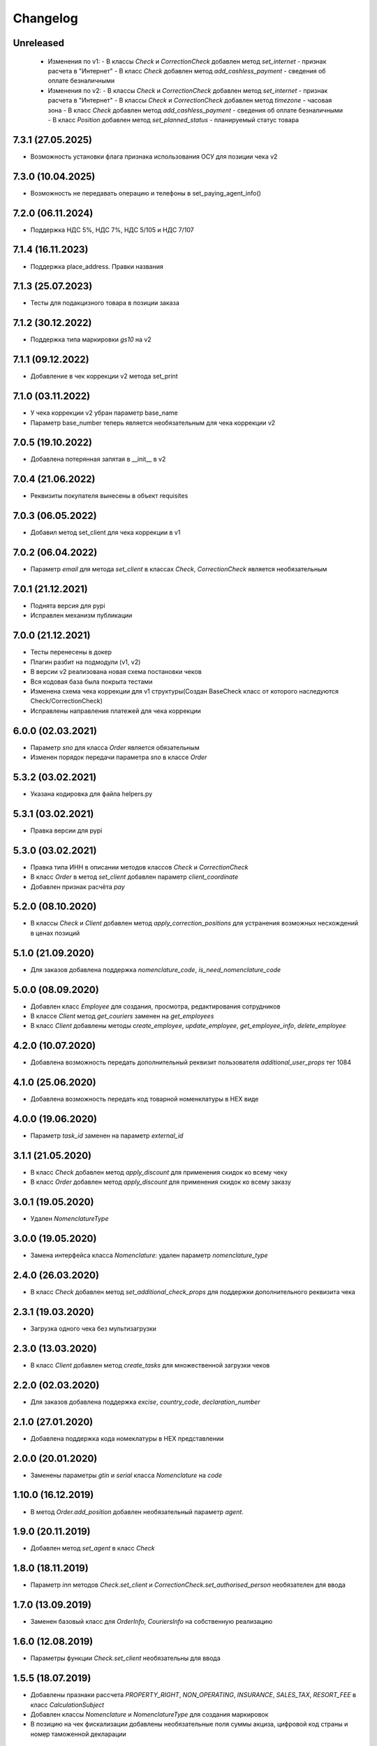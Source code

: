 Changelog
=========

Unreleased
----------
  - Изменения по v1:
    - В классы `Check` и `CorrectionCheck` добавлен метод `set_internet` - признак расчета в "Интернет"
    - В класс `Check` добавлен метод  `add_cashless_payment` - сведения об оплате безналичными

  - Изменения по v2:
    - В классы `Check` и `CorrectionCheck` добавлен метод `set_internet` - признак расчета в "Интернет"
    - В классы `Check` и `CorrectionCheck` добавлен метод `timezone` - часовая зона
    - В класс `Check` добавлен метод  `add_cashless_payment` - сведения об оплате безналичными
    - В класс `Position` добавлен метод  `set_planned_status` - планируемый статус товара

7.3.1 (27.05.2025)
------------------
- Возможность установки флага признака использования ОСУ для позиции чека v2

7.3.0 (10.04.2025)
------------------
- Возможность не передавать операцию и телефоны в set_paying_agent_info()

7.2.0 (06.11.2024)
------------------
- Поддержка НДС 5%, НДС 7%, НДС 5/105 и НДС 7/107

7.1.4 (16.11.2023)
------------------
- Поддержка place_address. Правки названия

7.1.3 (25.07.2023)
------------------
- Тесты для подакцизного товара в позиции заказа

7.1.2 (30.12.2022)
------------------
- Поддержка типа маркировки `gs10` на v2

7.1.1 (09.12.2022)
------------------
- Добавление в чек коррекции v2 метода set_print

7.1.0 (03.11.2022)
------------------
- У чека коррекции v2 убран параметр base_name
- Параметр base_number теперь является необязательным для чека коррекции v2

7.0.5 (19.10.2022)
------------------
- Добавлена потерянная запятая в __init__ в v2

7.0.4 (21.06.2022)
------------------
- Реквизиты покупателя вынесены в объект requisites

7.0.3 (06.05.2022)
------------------
- Добавил метод set_client для чека коррекции в v1

7.0.2 (06.04.2022)
------------------
- Параметр `email` для метода `set_client` в классах `Check`, `CorrectionCheck` является необязательным

7.0.1 (21.12.2021)
------------------
- Поднята версия для pypi
- Исправлен механизм публикации

7.0.0 (21.12.2021)
------------------
- Тесты перенесены в докер
- Плагин разбит на подмодули (v1, v2)
- В версии v2 реализована новая схема постановки чеков
- Вся кодовая база была покрыта тестами
- Изменена схема чека коррекции для v1 структуры(Создан BaseCheck класс от которого наследуются Check/CorrectionCheck)
- Исправлены направления платежей для чека коррекции

6.0.0 (02.03.2021)
------------------

- Параметр `sno` для класса `Order` является обязательным
- Изменен порядок передачи параметра `sno` в классе `Order`

5.3.2 (03.02.2021)
------------------

- Указана кодировка для файла helpers.py

5.3.1 (03.02.2021)
------------------

- Правка версии для pypi

5.3.0 (03.02.2021)
------------------

- Правка типа ИНН в описании методов классов `Check` и `CorrectionCheck`
- В класс `Order` в метод `set_client` добавлен параметр `client_coordinate`
- Добавлен признак расчёта `pay`

5.2.0 (08.10.2020)
------------------

- В классы `Check` и `Client` добавлен метод `apply_correction_positions` для устранения возможных несхождений в ценах позиций

5.1.0 (21.09.2020)
------------------

- Для заказов добавлена поддержка `nomenclature_code`, `is_need_nomenclature_code`

5.0.0 (08.09.2020)
------------------

- Добавлен класс `Employee` для создания, просмотра, редактирования сотрудников
- В классе `Client` метод `get_couriers` заменен на `get_employees`
- В класс `Client` добавлены методы `create_employee`, `update_employee`, `get_employee_info`, `delete_employee`

4.2.0 (10.07.2020)
------------------

- Добавлена возможность передать дополнительный реквизит пользователя `additional_user_props` тег 1084

4.1.0 (25.06.2020)
------------------

- Добавлена возможность передать код товарной номенклатуры в HEX виде

4.0.0 (19.06.2020)
------------------

- Параметр `task_id` заменен на параметр `external_id`

3.1.1 (21.05.2020)
------------------

- В класс `Check` добавлен метод  `apply_discount` для применения скидок ко всему чеку
- В класс `Order` добавлен метод  `apply_discount` для применения скидок ко всему заказу

3.0.1 (19.05.2020)
------------------

- Удален `NomenclatureType`


3.0.0 (19.05.2020)
------------------

- Замена интерфейса класса `Nomenclature`: удален параметр `nomenclature_type`


2.4.0 (26.03.2020)
------------------

- В класс `Check` добавлен метод `set_additional_check_props` для поддержки дополнительного реквизита чека

2.3.1 (19.03.2020)
------------------

- Загрузка одного чека без мультизагрузки

2.3.0 (13.03.2020)
------------------

- В класс `Client` добавлен метод `create_tasks` для множественной загрузки чеков

2.2.0 (02.03.2020)
------------------

- Для заказов добавлена поддержка `excise`, `country_code`, `declaration_number`

2.1.0 (27.01.2020)
------------------

- Добавлена поддержка кода номеклатуры в HEX представлении

2.0.0 (20.01.2020)
------------------

- Заменены параметры `gtin` и `serial` класса `Nomenclature` на `code`

1.10.0 (16.12.2019)
-------------------

- В метод `Order.add_position` добавлен необязательный параметр `agent`.

1.9.0 (20.11.2019)
------------------

- Добавлен метод `set_agent` в класс `Check`


1.8.0 (18.11.2019)
------------------

- Параметр `inn` методов `Check.set_client` и `CorrectionCheck.set_authorised_person` необязателен для ввода

1.7.0 (13.09.2019)
------------------

- Заменен базовый класс для `OrderInfo`, `CouriersInfo` на собственную реализацию

1.6.0 (12.08.2019)
------------------

- Параметры функции `Check.set_client` необязательны для ввода


1.5.5 (18.07.2019)
------------------

- Добавлены празнаки рассчета `PROPERTY_RIGHT`, `NON_OPERATING`, `INSURANCE`, `SALES_TAX`, `RESORT_FEE` в класс `CalculationSubject`
- Добавлен классы `Nomenclature` и `NomenclatureType` для создания маркировок
- В позицию на чек фискализации добавлены необязательные поля суммы акциза, цифровой код страны и номер таможенной декларации

1.5.4 (08.07.2019)
------------------

- Параметры функции `Check.set_client` необязательны для ввода, но в случае использования функции inn
  обязательный параметр для передачи

1.5.3 (26.06.2019)
------------------

- Исправлено преобразование `RATE_118` в `RATE_120` у класса `VatRate`

1.5.2 (26.06.2019)
------------------

- Добавленно преобразование `RATE_18` и `RATE_118` в `RATE_20` и `RATE_120` у класса `VatRate`

1.5.1 (24.06.2019)
------------------

- Расширен класс `Response` методом `_asdict`

1.5.0 (24.06.2019)
------------------

- Заменен базовый класс для `Task`, `TaskInfo` на собственную реализацию

1.4.0 (13.06.2019)
------------------

- В класс `Order` добавлена возможность передать предоплату и тип платежа

1.3.0 (04.06.2019)
------------------

- Класс `Check` расширен методами `set_client` и `set_cashier` для передачи дополнительных данных
  по чеку

1.2.0 (16.05.2019)
------------------

- Класс `Order` расширен методом `add_callback_url` для оповещения магазина

1.1.1 (16.04.2019)
------------------

- Изменен идентификатор позиции заказа

1.1.0 (15.04.2019)
------------------

- Добавлен класс `Order` для создания и обновления заявок.
- Класс `Client` расширен методами `get_orders`, `get_couriers`, `create_order`, `update_order`,
  `get_order_info`, `delete_order` для работы с заявками.

1.0.0 (18.01.2019)
------------------

- Убраны атрибуты `RATE_18` и `RATE_118` у класса `VatRate`.

0.7.0 (10.12.2018)
------------------

- Класс `VatRate` расширен атрибутами `RATE_20` и `RATE_120`.

0.6.0 (20.11.2018)
------------------

- Класс `Agent` расширен методами `set_paying_agent_info`, `set_receive_payments_operator_info` и
  `set_money_transfer_operator_info` для передачи дополнительных атрибутов платежного агента,
  оператора по приему платежей и оператора перевода, соответственно.
- В класс `Check` добавлен необязательный параметр `payment_address` и метод `set_callback_url`.

0.5.0 (14.08.2018)
------------------

- Добавлены направления платежа `BUY` и `BUY_RETURN` в класс `Intent`

0.4.0 (09.04.2018)
------------------

- Добавлен метод `set_authorised_person` в класс `CorrectionCheck`

0.3.0 (20.03.2018)
------------------

- Добавлена поддержка ФФД 1.0.5 (Признак рассчета, способ рассчета, данные по кассиру,
  данные по агенту)

0.2.2 (10.11.2017)
------------------

- Добавлен метод `Client.get_task_info`
- Добавлен необязательный параметр `oid` в `Check.add_position`

0.2.1 (28.09.2017)
------------------

- Добавлен чек коррекции.
- Добавлена возможность указать вид оплаты.
- В позицию на чек фискализации добавлено необязательное поле единицы измерения.

0.2.0 (11.08.2017)
------------------

- Для отправки запросов теперь используется класс `Client`.
- При отправке запроса на добавление задачи в очередь теперь возвращается namedtuple вместо словаря.
- Удалены исключения. Вместо них используются исключения из requests.
- Константы сгруппированы в классы.
- Убрана валидация параметров при создании экземпляра чека и его элементов.
  Валидация уже осуществляется на сервере.
- В налогах теперь указывается только ставка (высчитывается на сервере).
- В позиции убран параметр `discount` (высчитывается на сервере).
- 99.9% покрытие кода тестами.
- Прочие небольшие изменения.

0.1.6 (31.07.2016)
------------------

- `print_out()` теперь возвращает ответ от сервера.

0.1.5 (10.07.2017)
------------------

- Исправлена возможность установки `sno` чека в ОСН.

0.1.4 (06.07.2017)
------------------

- Добавлен новый параметр чека `sno` (система налогооблажения).

0.1.1 (26.06.2017)
------------------

- Переезд на https.

0.1.0 (19.06.2017)
------------------

- Первый релиз.
